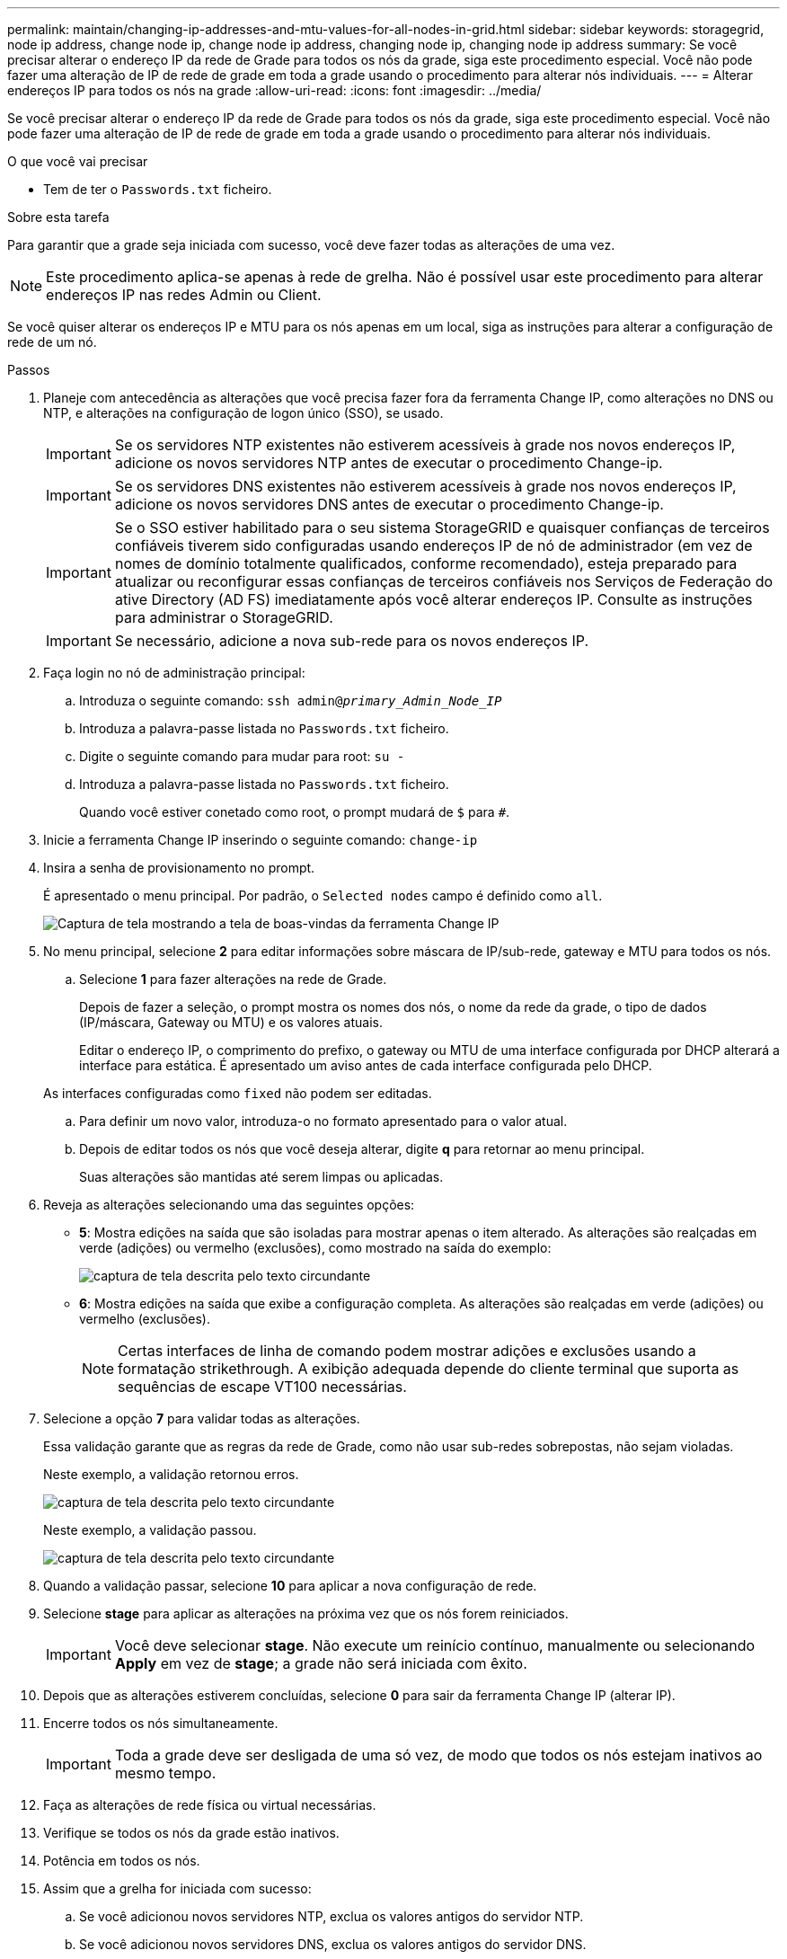 ---
permalink: maintain/changing-ip-addresses-and-mtu-values-for-all-nodes-in-grid.html 
sidebar: sidebar 
keywords: storagegrid, node ip address, change node ip, change node ip address, changing node ip, changing node ip address 
summary: Se você precisar alterar o endereço IP da rede de Grade para todos os nós da grade, siga este procedimento especial. Você não pode fazer uma alteração de IP de rede de grade em toda a grade usando o procedimento para alterar nós individuais. 
---
= Alterar endereços IP para todos os nós na grade
:allow-uri-read: 
:icons: font
:imagesdir: ../media/


[role="lead"]
Se você precisar alterar o endereço IP da rede de Grade para todos os nós da grade, siga este procedimento especial. Você não pode fazer uma alteração de IP de rede de grade em toda a grade usando o procedimento para alterar nós individuais.

.O que você vai precisar
* Tem de ter o `Passwords.txt` ficheiro.


.Sobre esta tarefa
Para garantir que a grade seja iniciada com sucesso, você deve fazer todas as alterações de uma vez.


NOTE: Este procedimento aplica-se apenas à rede de grelha. Não é possível usar este procedimento para alterar endereços IP nas redes Admin ou Client.

Se você quiser alterar os endereços IP e MTU para os nós apenas em um local, siga as instruções para alterar a configuração de rede de um nó.

.Passos
. Planeje com antecedência as alterações que você precisa fazer fora da ferramenta Change IP, como alterações no DNS ou NTP, e alterações na configuração de logon único (SSO), se usado.
+

IMPORTANT: Se os servidores NTP existentes não estiverem acessíveis à grade nos novos endereços IP, adicione os novos servidores NTP antes de executar o procedimento Change-ip.

+

IMPORTANT: Se os servidores DNS existentes não estiverem acessíveis à grade nos novos endereços IP, adicione os novos servidores DNS antes de executar o procedimento Change-ip.

+

IMPORTANT: Se o SSO estiver habilitado para o seu sistema StorageGRID e quaisquer confianças de terceiros confiáveis tiverem sido configuradas usando endereços IP de nó de administrador (em vez de nomes de domínio totalmente qualificados, conforme recomendado), esteja preparado para atualizar ou reconfigurar essas confianças de terceiros confiáveis nos Serviços de Federação do ative Directory (AD FS) imediatamente após você alterar endereços IP. Consulte as instruções para administrar o StorageGRID.

+

IMPORTANT: Se necessário, adicione a nova sub-rede para os novos endereços IP.

. Faça login no nó de administração principal:
+
.. Introduza o seguinte comando: `ssh admin@_primary_Admin_Node_IP_`
.. Introduza a palavra-passe listada no `Passwords.txt` ficheiro.
.. Digite o seguinte comando para mudar para root: `su -`
.. Introduza a palavra-passe listada no `Passwords.txt` ficheiro.
+
Quando você estiver conetado como root, o prompt mudará de `$` para `#`.



. Inicie a ferramenta Change IP inserindo o seguinte comando: `change-ip`
. Insira a senha de provisionamento no prompt.
+
É apresentado o menu principal. Por padrão, o `Selected nodes` campo é definido como `all`.

+
image::../media/change_ip_tool_main_menu.png[Captura de tela mostrando a tela de boas-vindas da ferramenta Change IP]

. No menu principal, selecione *2* para editar informações sobre máscara de IP/sub-rede, gateway e MTU para todos os nós.
+
.. Selecione *1* para fazer alterações na rede de Grade.
+
Depois de fazer a seleção, o prompt mostra os nomes dos nós, o nome da rede da grade, o tipo de dados (IP/máscara, Gateway ou MTU) e os valores atuais.

+
Editar o endereço IP, o comprimento do prefixo, o gateway ou MTU de uma interface configurada por DHCP alterará a interface para estática. É apresentado um aviso antes de cada interface configurada pelo DHCP.

+
As interfaces configuradas como `fixed` não podem ser editadas.

.. Para definir um novo valor, introduza-o no formato apresentado para o valor atual.
.. Depois de editar todos os nós que você deseja alterar, digite *q* para retornar ao menu principal.
+
Suas alterações são mantidas até serem limpas ou aplicadas.



. Reveja as alterações selecionando uma das seguintes opções:
+
** *5*: Mostra edições na saída que são isoladas para mostrar apenas o item alterado. As alterações são realçadas em verde (adições) ou vermelho (exclusões), como mostrado na saída do exemplo:
+
image::../media/change_ip_tool_edit_ip_mask_sample_output.png[captura de tela descrita pelo texto circundante]

** *6*: Mostra edições na saída que exibe a configuração completa. As alterações são realçadas em verde (adições) ou vermelho (exclusões).
+

NOTE: Certas interfaces de linha de comando podem mostrar adições e exclusões usando a formatação strikethrough. A exibição adequada depende do cliente terminal que suporta as sequências de escape VT100 necessárias.





. Selecione a opção *7* para validar todas as alterações.
+
Essa validação garante que as regras da rede de Grade, como não usar sub-redes sobrepostas, não sejam violadas.

+
Neste exemplo, a validação retornou erros.

+
image::../media/change_ip_tool_validate_sample_error_messages.gif[captura de tela descrita pelo texto circundante]

+
Neste exemplo, a validação passou.

+
image::../media/change_ip_tool_validate_sample_passed_messages.gif[captura de tela descrita pelo texto circundante]

. Quando a validação passar, selecione *10* para aplicar a nova configuração de rede.
. Selecione *stage* para aplicar as alterações na próxima vez que os nós forem reiniciados.
+

IMPORTANT: Você deve selecionar *stage*. Não execute um reinício contínuo, manualmente ou selecionando *Apply* em vez de *stage*; a grade não será iniciada com êxito.

. Depois que as alterações estiverem concluídas, selecione *0* para sair da ferramenta Change IP (alterar IP).
. Encerre todos os nós simultaneamente.
+

IMPORTANT: Toda a grade deve ser desligada de uma só vez, de modo que todos os nós estejam inativos ao mesmo tempo.

. Faça as alterações de rede física ou virtual necessárias.
. Verifique se todos os nós da grade estão inativos.
. Potência em todos os nós.
. Assim que a grelha for iniciada com sucesso:
+
.. Se você adicionou novos servidores NTP, exclua os valores antigos do servidor NTP.
.. Se você adicionou novos servidores DNS, exclua os valores antigos do servidor DNS.


. Faça o download do novo Pacote de recuperação do Gerenciador de Grade.
+
.. Selecione *Manutenção* > *sistema* > *Pacote de recuperação*.
.. Introduza a frase-passe de aprovisionamento.




.Informações relacionadas
link:../admin/index.html["Administrar o StorageGRID"]

link:changing-nodes-network-configuration.html["Alterar a configuração de rede de um nó"]

link:adding-to-or-changing-subnet-lists-on-grid-network.html["Adicionar ou alterar listas de sub-rede na rede de Grade"]

link:shutting-down-grid-node.html["Fechando um nó de grade"]
